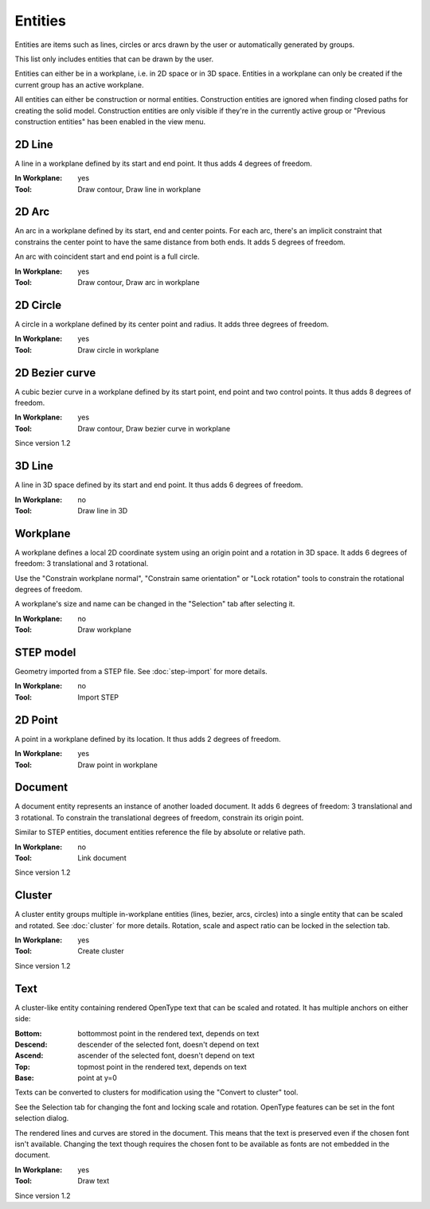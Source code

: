 Entities
========

Entities are items such as lines, circles or arcs drawn by the user or 
automatically generated by groups.

This list only includes entities that can be drawn by the user.

Entities can either be in a workplane, i.e. in 2D space or in 3D space.
Entities in a workplane can only be created if the current group has an 
active workplane. 

All entities can either be construction or normal entities. 
Construction entities are ignored when finding closed paths for 
creating the solid model. Construction entities are only visible if 
they're in the currently active group or "Previous construction 
entities" has been enabled in the view menu.

2D Line
-------

A line in a workplane defined by its start and end point. It thus adds 
4 degrees of freedom.

:In Workplane: yes
:Tool: Draw contour, Draw line in workplane

2D Arc
-------

An arc in a workplane defined by its start, end and center points. For 
each arc, there's an implicit constraint that constrains the center 
point to have the same distance from both ends. It adds 5 degrees of 
freedom.

An arc with coincident start and end point is a full circle.

:In Workplane: yes
:Tool: Draw contour, Draw arc in workplane

2D Circle
---------

A circle in a workplane defined by its center point and radius. It adds 
three degrees of freedom.

:In Workplane: yes
:Tool: Draw circle in workplane

2D Bezier curve
---------------

A cubic bezier curve in a workplane defined by its start point, end 
point and two control points. It thus adds 
8 degrees of freedom.

:In Workplane: yes
:Tool: Draw contour, Draw bezier curve in workplane

Since version 1.2

3D Line
-------

A line in 3D space defined by its start and end point. It thus adds 
6 degrees of freedom.

:In Workplane: no
:Tool: Draw line in 3D

Workplane
---------

A workplane defines a local 2D coordinate system using an origin 
point and a rotation in 3D space. It adds 6 degrees of freedom: 3 
translational and 3 rotational.

Use the "Constrain workplane normal", "Constrain same orientation" or 
"Lock rotation"
tools to constrain the rotational degrees of freedom.

A workplane's size and name can be changed in the "Selection" tab after 
selecting it.

:In Workplane: no
:Tool: Draw workplane

STEP model
----------

Geometry imported from a STEP file. See :doc:`step-import` for more 
details.

:In Workplane: no
:Tool: Import STEP

2D Point
--------

A point in a workplane defined by its location. It thus adds 
2 degrees of freedom.

:In Workplane: yes
:Tool: Draw point in workplane

Document
--------

A document entity represents an instance of another loaded document. It adds 6 degrees of freedom: 3 
translational and 3 rotational. To constrain the translational degrees 
of freedom, constrain its origin point.

Similar to STEP entities, document entities reference the file by 
absolute or relative path.

:In Workplane: no
:Tool: Link document

Since version 1.2


Cluster
-------

A cluster entity groups multiple in-workplane entities (lines, bezier, 
arcs, circles) into a single entity that can be scaled and rotated.
See :doc:`cluster` for more details. Rotation, scale and aspect ratio 
can be locked in the selection tab.

:In Workplane: yes
:Tool: Create cluster

Since version 1.2

Text
----

A cluster-like entity containing rendered OpenType text that can be 
scaled and rotated. It has 
multiple anchors on either side:

:Bottom: bottommost point in the rendered text, depends on text 
:Descend: descender of the selected font, doesn't depend on text
:Ascend: ascender of the selected font, doesn't depend on text
:Top: topmost point in the rendered text, depends on text 
:Base: point at y=0

Texts can be converted to clusters for modification using the "Convert 
to cluster" tool.

See the Selection tab for changing the font and locking scale and 
rotation. OpenType features can be set in the font selection dialog.

The rendered lines and curves are stored in the document. This means 
that the text is preserved even if the chosen font isn't available. 
Changing the text though requires the chosen font to be available as 
fonts are not embedded in the document.

:In Workplane: yes
:Tool: Draw text

Since version 1.2
